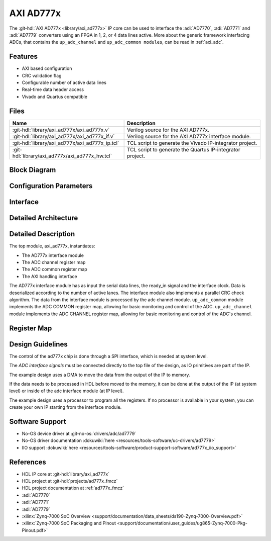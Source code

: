 .. _axi_ad777x:

AXI AD777x
================================================================================

.. hdl-component-diagram::

The :git-hdl:`AXI AD777x <library/axi_ad777x>` IP core
can be used to interface the :adi:`AD7770`, :adi:`AD7771` and :adi:`AD7779`
converters using an FPGA in 1, 2, or 4 data lines active.
More about the generic framework interfacing ADCs, that contains the
``up_adc_channel`` and ``up_adc_common modules``, can be read in :ref:`axi_adc`.

Features
--------------------------------------------------------------------------------

* AXI based configuration
* CRC validation flag
* Configurable number of active data lines
* Real-time data header access
* Vivado and Quartus compatible

Files
--------------------------------------------------------------------------------

.. list-table::
   :header-rows: 1

   * - Name
     - Description
   * - :git-hdl:`library/axi_ad777x/axi_ad777x.v`
     - Verilog source for the AXI AD777x.
   * - :git-hdl:`library/axi_ad777x/axi_ad777x_if.v`
     - Verilog source for the AXI AD777x interface module.
   * - :git-hdl:`library/axi_ad777x/axi_ad777x_ip.tcl`
     - TCL script to generate the Vivado IP-integrator project.
   * - :git-hdl:`library/axi_ad777x/axi_ad777x_hw.tcl`
     - TCL script to generate the Quartus IP-integrator project.

Block Diagram
--------------------------------------------------------------------------------

.. image:: block_diagram.svg
   :alt: AXI AD777x block diagram

Configuration Parameters
--------------------------------------------------------------------------------

.. hdl-parameters::

   * - ID
     - Core ID should be unique for each IP in the system

Interface
--------------------------------------------------------------------------------

.. hdl-interfaces::

   * - clk_in
     - Input clock.
   * - ready_in
     - Input ready signal.
   * - data_in
     - Serial input data.
   * - adc_dovf
     - Data overflow input, from the DMA.
   * - adc_clk
     - This is the clock domain that most of the modules of the core run on.
   * - adc_reset
     - Output reset, on the adc_clk domain.
   * - adc_enable_*
     - Set when the channel is enabled, activated by software.
   * - adc_valid_*
     - Set when valid data is available on the bus.
   * - adc_valid
     - Set when valid data is available on the bus.
   * - adc_data_*
     - Channel parallel output data.
   * - adc_crc_ch_mismatch
     - Channels CRC mismatch flags register.
   * - sync_adc_miso
     - Syncronization input signal.
   * - sync_adc_mosi
     - Syncronization output signal.
   * - s_axi
     - Standard AXI Slave Memory Map interface.

Detailed Architecture
--------------------------------------------------------------------------------

.. image:: detailed_architecture.svg
   :alt: AXI AD777x detailed architecture

Detailed Description
--------------------------------------------------------------------------------

The top module, axi_ad777x, instantiates:

* The AD777x interface module
* The ADC channel register map
* The ADC common register map
* The AXI handling interface

The AD777x interface module has as input the serial data lines, the ready_in
signal and the interface clock. Data is deserialized according to the number
of active lanes. The interface module also implements a parallel CRC check
algorithm.
The data from the interface module is processed by the adc channel module.
``up_adc_common`` module implements the ADC COMMON register map, allowing for
basic monitoring and control of the ADC.
``up_adc_channel`` module implements the ADC CHANNEL register map, allowing for
basic monitoring and control of the ADC's channel.

Register Map
--------------------------------------------------------------------------------

.. hdl-regmap::
   :name: COMMON
   :no-type-info:

.. hdl-regmap::
   :name: ADC_COMMON
   :no-type-info:

.. hdl-regmap::
   :name: ADC_CHANNEL
   :no-type-info:

Design Guidelines
--------------------------------------------------------------------------------

The control of the ad777x chip is done through a SPI interface, which is needed
at system level.

The *ADC interface signals* must be connected directly to the top file of the
design, as IO primitives are part of the IP.

The example design uses a DMA to move the data from the output of the IP to
memory.

If the data needs to be processed in HDL before moved to the memory, it can be
done at the output of the IP (at system level) or inside of the adc interface
module (at IP level).

The example design uses a processor to program all the registers. If no
processor is available in your system, you can create your own IP starting from
the interface module.

Software Support
--------------------------------------------------------------------------------

* No-OS device driver at :git-no-os:`drivers/adc/ad7779`
* No-OS driver documentation :dokuwiki:`here <resources/tools-software/uc-drivers/ad7779>`
* IIO support :dokuwiki:`here <resources/tools-software/product-support-software/ad777x_iio_support>`

References
-------------------------------------------------------------------------------

* HDL IP core at :git-hdl:`library/axi_ad777x`
* HDL project at :git-hdl:`projects/ad777x_fmcz`
* HDL project documentation at :ref:`ad777x_fmcz`
* :adi:`AD7770`
* :adi:`AD7771`
* :adi:`AD7779`
* :xilinx:`Zynq-7000 SoC Overview <support/documentation/data_sheets/ds190-Zynq-7000-Overview.pdf>`
* :xilinx:`Zynq-7000 SoC Packaging and Pinout <support/documentation/user_guides/ug865-Zynq-7000-Pkg-Pinout.pdf>`
